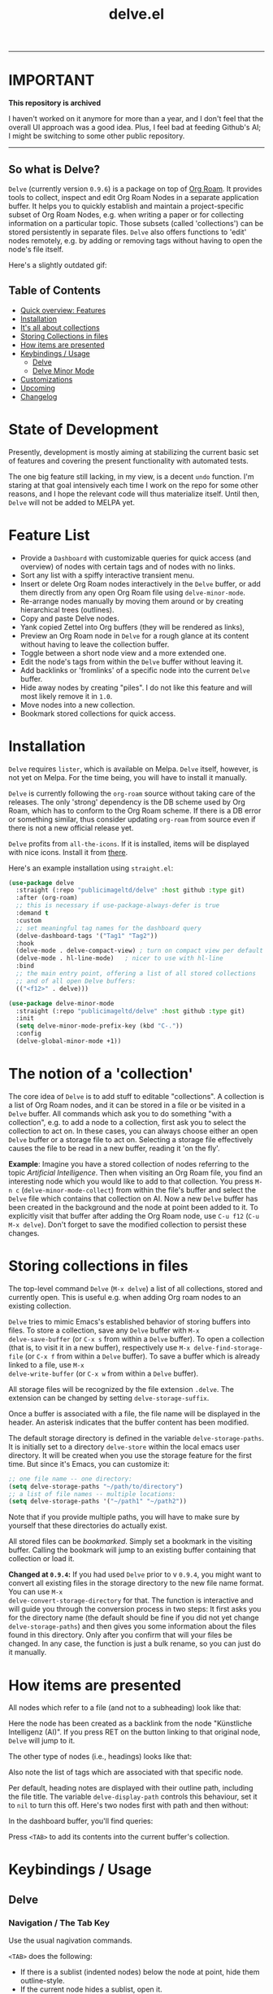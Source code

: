 #+TITLE: delve.el

-------------

* IMPORTANT

*This repository is archived*

I haven't worked on it anymore for more than a year, and I don't feel that the overall UI approach was a good idea. Plus, I feel bad at feeding Github's AI; I might be switching to some other public repository.

------------


** So what is Delve?

=Delve= (currently version =0.9.6=) is a package on top of [[https://github.com/org-roam/org-roam][Org Roam]]. It
provides tools to collect, inspect and edit Org Roam Nodes in a
separate application buffer. It helps you to quickly establish and
maintain a project-specific subset of Org Roam Nodes, e.g. when
writing a paper or for collecting information on a particular topic.
Those subsets (called 'collections') can be stored persistently in
separate files. =Delve= also offers functions to 'edit' nodes remotely,
e.g. by adding or removing tags without having to open the node's file
itself.

Here's a slightly outdated gif:

[[./screenshots/delve-intro-tour.gif]]

** Table of Contents
 - [[#feature-list][Quick overview: Features]]
 - [[#installation][Installation]] 
 - [[#the-notion-of-a-collection][It's all about collections]]
 - [[#storing-collections-in-files][Storing Collections in files]]
 - [[#how-items-are-presented][How items are presented]]
 - [[#keybindings--usage][Keybindings / Usage]]
  - [[#delve][Delve]]
  - [[#delve-minor-mode][Delve Minor Mode]]
 - [[#customizations][Customizations]]
 - [[#upcoming][Upcoming]]
 - [[#changelog][Changelog]]
 
* State of Development

Presently, development is mostly aiming at stabilizing the current
basic set of features and covering the present functionality with
automated tests. 

The one big feature still lacking, in my view, is a decent =undo=
function. I'm staring at that goal intensively each time I work on the
repo for some other reasons, and I hope the relevant code will thus
materialize itself. Until then, =Delve= will not be added to MELPA yet.

* Feature List

 - Provide a =Dashboard= with customizable queries for quick access (and
   overview) of nodes with certain tags and of nodes with no links.
 - Sort any list with a spiffy interactive transient menu.
 - Insert or delete Org Roam nodes interactively in the =Delve= buffer,
   or add them directly from any open Org Roam file using
   =delve-minor-mode=.
 - Re-arrange nodes manually by moving them around or by creating
   hierarchical trees (outlines).
 - Copy and paste Delve nodes.
 - Yank copied Zettel into Org buffers (they will be rendered as
   links),
 - Preview an Org Roam node in =Delve= for a rough glance at its content
   without having to leave the collection buffer.
 - Toggle between a short node view and a more extended one.
 - Edit the node's tags from within the =Delve= buffer without leaving it.
 - Add backlinks or 'fromlinks' of a specific node into the current
   =Delve= buffer.
 - Hide away nodes by creating "piles". I do not like this feature and
   will most likely remove it in =1.0=.
 - Move nodes into a new collection.
 - Bookmark stored collections for quick access.

* Installation

=Delve= requires =lister=, which is available on Melpa. =Delve= itself,
however, is not yet on Melpa. For the time being, you will have to
install it manually.

=Delve= is currently following the =org-roam= source without taking care
of the releases. The only 'strong' dependency is the DB scheme used by
Org Roam, which has to conform to the Org Roam scheme. If there is a
DB error or something similar, thus consider updating =org-roam= from
source even if there is not a new official release yet.

=Delve= profits from =all-the-icons=. If it is installed, items will be
displayed with nice icons. Install it from [[https://github.com/domtronn/all-the-icons.el][there]].

Here's an example installation using =straight.el=:

#+begin_src emacs-lisp
  (use-package delve
    :straight (:repo "publicimageltd/delve" :host github :type git)
    :after (org-roam)
    ;; this is necessary if use-package-always-defer is true
    :demand t
    :custom
    ;; set meaningful tag names for the dashboard query
    (delve-dashboard-tags '("Tag1" "Tag2"))
    :hook
    (delve-mode . delve-compact-view) ; turn on compact view per default
    (delve-mode . hl-line-mode)   ; nicer to use with hl-line
    :bind
    ;; the main entry point, offering a list of all stored collections
    ;; and of all open Delve buffers:
    (("<f12>" . delve)))

  (use-package delve-minor-mode
    :straight (:repo "publicimageltd/delve" :host github :type git)
    :init
    (setq delve-minor-mode-prefix-key (kbd "C-."))
    :config
    (delve-global-minor-mode +1))
#+end_src

* The notion of a 'collection'

The core idea of =Delve= is to add stuff to editable "collections". A
collection is a list of Org Roam nodes, and it can be stored in a file
or be visited in a =Delve= buffer. All commands which ask you to do
something "with a collection", e.g. to add a node to a collection,
first ask you to select the collection to act on. In these cases, you
can always choose either an open =Delve= buffer or a storage file to act
on. Selecting a storage file effectively causes the file to be read in
a new buffer, reading it 'on the fly'.

*Example*: Imagine you have a stored collection of nodes referring to
the topic /Artificial Intelligence/. Then when visiting an Org Roam
file, you find an interesting node which you would like to add to that
collection. You press =M-n c= (=delve-minor-mode-collect=) from within the
file's buffer and select the =Delve= file which contains that collection
on AI. Now a new =Delve= buffer has been created in the background and
the node at point been added to it. To explicitly visit that buffer
after adding the Org Roam node, use =C-u f12= (=C-u M-x delve=). Don't
forget to save the modified collection to persist these changes.

* Storing collections in files

The top-level command =Delve= (=M-x delve=) a list of all collections,
stored and currently open. This is useful e.g. when adding Org roam
nodes to an existing collection.

=Delve= tries to mimic Emacs's established behavior of storing buffers
into files. To store a collection, save any =Delve= buffer with =M-x
delve-save-buffer= (or =C-x s= from within a =Delve= buffer). To open a
collection (that is, to visit it in a new buffer), respectively use
=M-x delve-find-storage-file= (or =C-x f= from within a =Delve= buffer). To
save a buffer which is already linked to a file, use =M-x
delve-write-buffer= (or =C-x w= from within a =Delve= buffer).

All storage files will be recognized by the file extension =.delve=. The
extension can be changed by setting =delve-storage-suffix=.

Once a buffer is associated with a file, the file name will be
displayed in the header. An asterisk indicates that the buffer content
has been modified.

The default storage directory is defined in the variable
=delve-storage-paths=. It is initially set to a directory =delve-store=
within the local emacs user directory. It will be created when you use
the storage feature for the first time. But since it's Emacs, you can
customize it:

#+begin_src emacs-lisp
;; one file name -- one directory:
(setq delve-storage-paths "~/path/to/directory")
;; a list of file names -- multiple locations:
(setq delve-storage-paths '("~/path1" "~/path2"))
#+end_src

Note that if you provide multiple paths, you will have to make sure by
yourself that these directories do actually exist.

All stored files can be /bookmarked/. Simply set a bookmark in the
visiting buffer. Calling the bookmark will jump to an existing buffer
containing that collection or load it.

*Changed at =0.9.4=:* If you had used =Delve= prior to v =0.9.4=,
you might want to convert all existing files in the storage directory
to the new file name format. You can use =M-x
delve-convert-storage-directory= for that. The function is interactive
and will guide you through the conversion process in two steps: It
first asks you for the directory name (the default should be fine if
you did not yet change =delve-storage-paths=) and then gives you some
information about the files found in this directory. Only after you
confirm that will your files be changed. In any case, the function is
just a bulk rename, so you can just do it manually.

* How items are presented

All nodes which refer to a file (and not to a subheading) look like that:

[[./screenshots/file-node-no-tags.png]]

Here the node has been created as a backlink from the node "Künstliche
Intelligenz (AI)". If you press RET on the button linking to that
original node, =Delve= will jump to it.

The other type of nodes (i.e., headings) looks like that:

[[./screenshots/heading-node-tags.png]]

Also note the list of tags which are associated with that specific node.

Per default, heading notes are displayed with their outline path,
including the file title. The variable =delve-display-path= controls
this behaviour, set it to =nil= to turn this off. Here's two nodes first
with path and then without:

[[./screenshots/node-with-and-without-path.png]]

In the dashboard buffer, you'll find queries:

[[./screenshots/query.png]]

Press =<TAB>= to add its contents into the current buffer's collection.

* Keybindings / Usage
** Delve
*** Navigation / The Tab Key

Use the usual nagivation commands.

=<TAB>= does the following:
 - If there is a sublist (indented nodes) below the node at point,
   hide them outline-style.
 - If the current node hides a sublist, open it.
 - If there is no sublist, and the current item is a Zettel, insert
   all backlinks and fromlinks as a sublist.
 - If there is no sublist, and the current item is a query, execute
   the query and insert the results as a sublist.
 - If there is no sublist, and the current item is a a pile, insert
   the contents of the pile and remove the pile (!).

As with most commands inserting stuff, pressing =C-u= before executing
the command offers you to add that result into another collection.

*** Preview or visit the node at point

[[./screenshots/node-with-preview.png]]

| Command / Keys | Function                                                                |
|----------------+-------------------------------------------------------------------------|
| o, C-return    | Visit the node at point  (its original file)                            |
| v              | Toggle display of node (long view vs. short view with only basic infos) |
| RET            | If on a node, toggle preview                                            |

The preview buffer recognizes all Org Roam links in the previewed text
and turns them into 'buttons'. Press =RET= or click on these buttonized
links to visit the node they are referring to. Press =i= on the links in
the preview to directly add the node referred to the current
collection.

*** Marking / unmarking nodes

| Command / Keys | Function                                                     |
|----------------+--------------------------------------------------------------|
| m              | Mark node at point and move to next one                      |
| C-u m          | Mark all nodes below current nodes, if they form a "sublist" |
| u              | Unmark node at point and move to next one                    |
| C-u u          | Unmark sublist bewlow                                        |
| U              | Unmark all items                                             |

Most functions which work with "marked nodes" also accept regions. 

*** Choosing and inserting nodes 

Per default, offer to insert a node from a given list of nodes per
completion. If =consult= is installed, all of the following commands
allow to insert multiple nodes at once. Support for other completion
packages is lacking, contributions are welcome.

| Command / Keys | Function                                                  |
|----------------+-----------------------------------------------------------|
| nn             | Insert new node(s)                                        |
| nt             | Insert node(s), limit selection to a specific tag or tags |
| nb             | Insert node(s) from all backlinks of that node below      |
| nf             | insert node(s) from all fromlinks of that node below      |

*** Insert nodes directly

| Command / Keys | Function                                                                |
|----------------+-------------------------------------------------------------------------|
| tab            | If current node is not hiding a sublist, insert backlinks and fromlinks |
| f, C-right     | Insert fromlinks of current node as a sublist                           |
| b, C-left      | Insert backlinks to current node as a sublist                           |

*** Deleting nodes

| Command / Keys | Function                             |
|----------------+--------------------------------------|
| <delete>       | Delete marked nodes or node at point |

*** Copy and Paste

There is a rudimentary support of copy/paste. Use the usual commands
to copy the items within the active region into the kill ring, such as
=M-w=, or to copy and kill them (=C-w=). A string representing the
selected items is pushed onto the kill ring. The =yank= command (=M-y=) is
remapped to an internal function which interprets this string data and
inserts it at point.

There is currently no replacement for =yank-pop=.

*** Refresh / Update

| Command / Keys | Function                                      |
|----------------+-----------------------------------------------|
| g              | Sync all nodes                                |
| C-u g          | Force update of marked nodes or node at point |

Press =g= to sync all nodes with the Org Roam DB. =Delve= items which have
no corresponding DB entry will be removed, queries will be updated.
Use =C-u g= to just update the node at point (or some marked nodes).

*** Piling Zettel

Like on any good real desktop, you can pile the Zettels:

| Command / Keys | Function                                        |
|----------------+-------------------------------------------------|
| m, u           | Mark or unmark first the nodes you want to pils |
| p              | Then create a pile                              |
| i              | Insert contents of pile and remove the pile     |

If you press =p= while the region is active, pile the nodes in that
region.

To insert a pile, either press =<TAB>= or =i=.

Piling will most likely be removed in =1.0=.

*** Insert headings
Use =h= to insert a heading. A heading is just a simple text item which
you can use to internally structure your nodes.

*** Remote Editing of Org Roam Nodes 

| Command / Keys | Function               |
|----------------+------------------------|
| +              | Add tag(s) remotely    |
| -              | Remove tag(s) remotely |

Remote editing either applies to all marked nodes and the nodes in the
currently active region, or, if nothing is marked, to the node at
point.

If editing multiple nodes, you can choose between all tags which are
present in all nodes (union of sets). Attempts to remove a tag in a node
which does not have this tag are silently skipped.

Press =g= to refresh after editing.

*** Sorting
The key =s= gives access to some sorting commands, which are presented
as a transient menu. Sorting (or reversing) applies to the current
sublist at point. If there is no sublist, the whole list is sorted.

** Delve Minor Mode

If you enable the =delve-global-minor-mode=, a =delve-minor-mode= will be
automatically enabled when visting an Org Roam file. This binds some
keys which facilitate 'collecting' stuff. All keys are on a transient
prefix defaultsing to =M-n=. You can change the binding for this
transient by setting the variable =delve-minor-mode-prefix-key= manually
(or using customize).

#+begin_src emacs-lisp
  ;; set this /before/ loading Delve!, e.g. in the :init section of a
  ;; use-package declaration:
    (setq delve-minor-mode-prefix-key (kbd "C-c d"))
#+end_src

*** Collecting vs. Inspecting

=Delve= offers two distinct ways of collecting nodes, corresponding to
different workflows. 

One variant is to *collect Org Roam nodes* while browsing through your
note files. The imagined workflow is that you visit =Org Roam= files and
think 'Yes, that's interesting, I will use it later!' Thus you copy
this node into a list which remains in the background and move on
looking through your notes. (Very much like "open tab in background"
in web browsers).

For this workflow, =Delve Minor Mode= commands which have the word
=collect= in their function name are your friends. Per default, they add
the nodes to the =last selected Delve buffer= in the background, not
disturbing your evaluation of th nodes.

These collecting commands accept the prefix key (usually =C-u=) to
finetune the selection of the target =Delve= buffer. Per default (no
prefix), =Delve= uses the last selected buffer or asks you to select one
if there is none yet. Using /one/ prefix (=C-u=) unconditionally prompts
you to select the target collection. Using /two/ prefixes (=C-u C-u=)
creates a new buffer for you. Note that in this case, since this
automatically generated buffer remains in the background, it will not
be recognized as the "last selected buffer" by the following
operations.

The second workflow supported is to *inspect nodes* in order to further
explore their relations to other nodes within a =Delve= buffer. That is,
you encounter an interesting node and think: 'Hey, I want to look at
this node's backlinks, and their backlinks, and just generally check
where this node leads me too!' In this case, you want to switch
immediately to the buffer in which you have just collected the nodes.
Functions offering this kind of functionality have the word =inspect= in
their function name. They add the nodes to an =automatically created
Delve buffer= and then switch to it. Additionally, this buffer is
always marked as the "last selected buffer" so that all further
collection commands recognize it.

*** Minor Mode Keys

=M-n= opens a transient menu offering the user to either edit, inspect
or collect the node at point. However, the functions finally reached
through the transients can also be bound separately. Have a look at
how the transients are defined or post an issue. It is planned to
enable the collection keys also in =Org Roam Mode= buffers.

For *collecting* the node at point, use these commands:

| Command / Keys | Function                                                     |
|----------------+--------------------------------------------------------------|
| M-n c n        | Add node at point to a Delve collection                      |
| M-n c a        | Add all nodes of current Org Roam file to a Delve collection |
| M-n c b        | Collect backlinks from current node                          |
| M-n c f        | Find the node at point in currently open Delve buffers       |

For *inspecting* nodes, these commands are available:

| Command / Keys | Function                                                     |
|----------------+--------------------------------------------------------------|
| M-n i n        | Add node to an automatically created collection and open it  |
| M-n i a        | Inspect all nodes of the current Org Roam file               |
| M-n i b        | Inspect backlinks                                            |

Furthermore, =delve-minor-mode= offers some convenience functions for
editing the node at point, which are basically wrappers around the
corresponding =Org Roam= and =Org Mode= functions:

| Command / Keys | Function                                                     |
|----------------+--------------------------------------------------------------|
| M-n e .        | Create an ID link for the current heading                    |
| M-n e +        | Add tag to the heading at point                              |
| M-n e -        | Remove tag from the heading at point                         |

* Customizations

: delve-dashboard-queries

A list of functions determining the initial dashboard queries (e.g.,
for "TODO Items" or for tags). Each function must return a
=delve--query= struct (see the docstring). If this variable is set to
=nil=, do not add any non-tag queries to the Dashboard.

Default setting:

#+begin_src emacs-lisp
(defcustom delve-dashboard-queries (list #'delve--create-todo-query
                                         #'delve--create-unlinked-query
                                         #'delve--create-last-modified-query)
#+end_src

This adds:
 - A query for TODO items
 - A query for uninked items
- A query for the 10 last modified items

Please open an issue if you want any specific query to be added.

: delve-dashboard-tags 

List of strings (or of lists of strings), from which the initial
Dashboard queries are built. E.g., with the setting =(setq
delve-dashboard-tags '("relevant"))=, the Dashboard will offer a query
for all Delve nodes tagged with the tag =relevant=.

: delve-last-modified-limit

Number of nodes to be displayed in the pre-configured Dashboard query
'last modified items'.

: delve-compact-view-shows-node-path

In compact view, show the complete path to the node if it is not a
file node (that is, if it is a subtree). Defaults to =t=. 

* Testing Delve

=Delve= uses the excellent [[https://github.com/emacs-eldev/eldev][Eldev]] for development. There is a =tests/=
directory with tests. To run the automated tests, use:

#+begin_src bash
eldev test
#+end_src

Not eveything is covered by the tests. In particular, interactive stuff
is tested 'manually'. For interactive testing, the repository ships
with a live environment which does not interfere with your own local
=Emacs= setup. From the root directory of the repository, just call:

#+begin_src bash
bin/test-emacs 
#+end_src

The script will upgrade the dependencies in an isolated environment
and then start a new =Emacs= instance with only =Delve=, =Org Roam= and some
basic packages for completion installed.

If you want to have nice icons in the live environment, you have to
manually install the icons on your system using =M-x
all-the-icons-install-fonts= from within the testing =Emacs= instance.
Note that even though you install them from your test instance, these
icons will be installed system-wide and will not be restricted to the
test environment. In general, however, this should not be a problem,
since all this command does is to install the fonts and to update the
font cache.

The testing enviroment provides a small pseudo Org Roam Zettelkasten
to browse, with links, tags, and all.

* Changelog

** 0.9.6.

  - Add two-way syncing Delve <-> DB
 - Refactor deletion
 - Sync with lister v0.9.6.

** 0.9.5

 - Add intelligent update of queries 
 - Provide a live environment for testing
 - Add option =delve-compact-view-shows-node-path=
 - In =Delve= buffers, remap =rename-buffer= to edit the collection's title
 - Add new Dashboard query 'last modified nodes' with customizable
   variable =delve-last-modified-limit= to set the number of nodes to be
   displayed.
 - Add new Dashboard query 'TODO items'
 - Use hand-made =completing-read-multiple= (found in
   https://github.com/emacs-citar/citar/compare/simple-crm) since
   =consult='s is now deprecated (see  https://github.com/minad/consult/commit/b15c81f7766a8981f2f022fc47bbeb7000696caf).
 - Add much more commands to the transient suffix key 'n'
   
** 0.9.4 

  - Bookmarks. 
  - Lift storage system restriction to one predefined directory; force
    all storage files to end in =.delve=.
  - Toggle between extended view (default) and a shorter one.
  - Rudimentary copy/paste.
  - Yank copied or pasted Org Roam node zettel into org buffers.
  - Bugfix because org-roam somwhere lost the function =org-roam-node-find-file-noselect=.
  - Sorting.

** 0.9.3

 - Refactor collecting nodes from outside Delve.
 - For non-file nodes, display the outline path. Depends now on Org
   Roam with DB 18 (merged in Nov., 10th, 21).
 - Introduce new item type "Heading" (key =h=)
 - Allow remote editing (add, remove tags) of multiple items.
 - Mark list as "modified" if items are deleted, inserted or updated.
   Storing the list removes that flag.
 - Somewhere in between is 0.9.2, I forgot to update all version
   numbers in all files. 

** 0.9 
Complete rewrite; now based on Org Roam =v2=.
